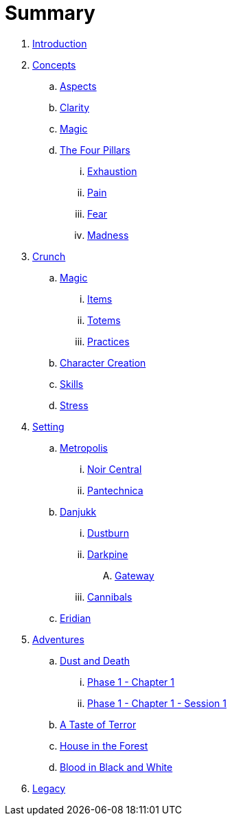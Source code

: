 = Summary

. link:README.adoc[Introduction]
. link:concepts/README.adoc[Concepts]
.. link:concepts/aspects.adoc[Aspects]
.. link:concepts/clarity.adoc[Clarity]
.. link:concepts/magic.adoc[Magic]
.. link:concepts/pillars/README.adoc[The Four Pillars]
... link:concepts/pillars/exhaustion.adoc[Exhaustion]
... link:concepts/pillars/pain.adoc[Pain]
... link:concepts/pillars/fear.adoc[Fear]
... link:concepts/pillars/madness.adoc[Madness]
. link:crunch/README.adoc[Crunch]
.. link:crunch/magic/README.adoc[Magic]
... link:crunch/magic/items.adoc[Items]
... link:crunch/magic/totems.adoc[Totems]
... link:practices.adoc[Practices]
.. link:crunch/character-creation.adoc[Character Creation]
.. link:crunch/skills/README.adoc[Skills]
.. link:crunch/stress.adoc[Stress]
. link:setting/README.adoc[Setting]
.. link:setting/metropolis/README.adoc[Metropolis]
... link:setting/metropolis/noir_central.adoc[Noir Central]
... link:setting/metropolis/pantechnica.adoc[Pantechnica]
.. link:setting/danjukk/README.adoc[Danjukk]
... link:setting/danjukk/dustburn.adoc[Dustburn]
... link:setting/danjukk/darkpine.adoc[Darkpine]
.... link:setting/danjukk/darkpine/gateway.adoc[Gateway]
... link:setting/danjukk/groups/cannibals.adoc[Cannibals]
.. link:setting/eridian/README.adoc[Eridian]
. link:adventures/README.adoc[Adventures]
.. link:adventures/dustndeath/README.adoc[Dust and Death]
... link:adventures/dustndeath/_log-1.1.0.adoc[Phase 1 - Chapter 1]
... link:adventures/dustndeath/_log-1.1.1.adoc[Phase 1 - Chapter 1 - Session 1]
.. link:adventures/a_taste_of_terror.adoc[A Taste of Terror]
.. link:adventures/house_in_the_forest.adoc[House in the Forest]
.. link:adventures/bloodin_black_and_white.adoc[Blood in Black and White]
. link:legacy/README.adoc[Legacy]


